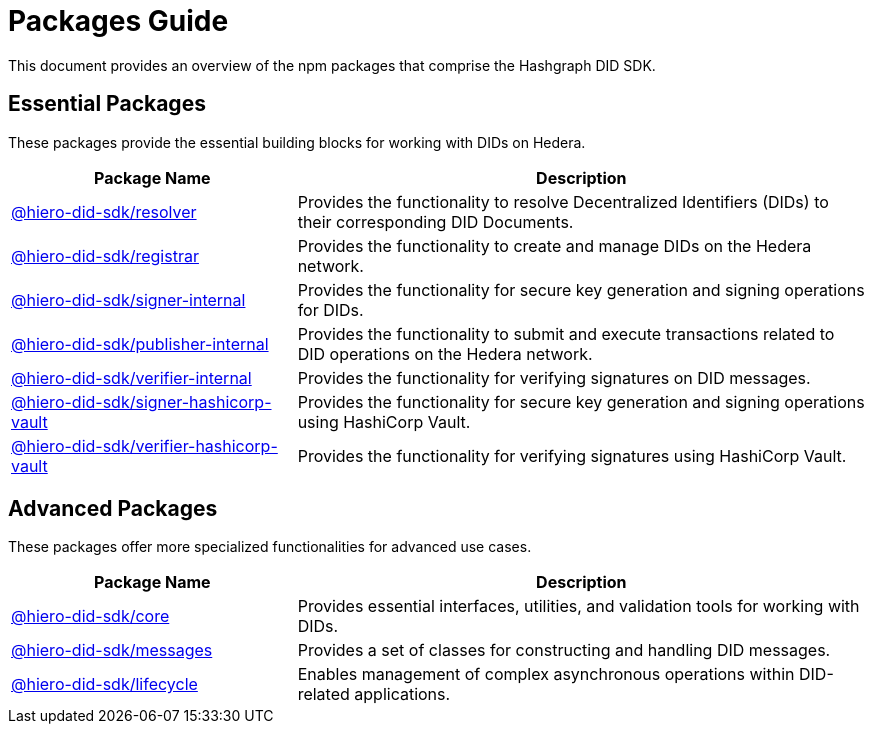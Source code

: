= Packages Guide

This document provides an overview of the npm packages that comprise the Hashgraph DID SDK.

== Essential Packages

These packages provide the essential building blocks for working with DIDs on Hedera.

[cols="2,4", options="header"]
|===
| Package Name | Description

| link:https://github.com/DSRCorporation/hiero-did-sdk-js/tree/main/packages/resolver[@hiero-did-sdk/resolver]
| Provides the functionality to resolve Decentralized Identifiers (DIDs) to their corresponding DID Documents.

| link:https://github.com/DSRCorporation/hiero-did-sdk-js/tree/main/packages/registrar[@hiero-did-sdk/registrar]
| Provides the functionality to create and manage DIDs on the Hedera network.

| link:https://github.com/DSRCorporation/hiero-did-sdk-js/tree/main/packages/signer-internal[@hiero-did-sdk/signer-internal]
| Provides the functionality for secure key generation and signing operations for DIDs.

| link:https://github.com/DSRCorporation/hiero-did-sdk-js/tree/main/packages/publisher-internal[@hiero-did-sdk/publisher-internal]
| Provides the functionality to submit and execute transactions related to DID operations on the Hedera network.

| link:https://github.com/DSRCorporation/hiero-did-sdk-js/tree/main/packages/verifier-internal[@hiero-did-sdk/verifier-internal]
| Provides the functionality for verifying signatures on DID messages.

| link:https://github.com/DSRCorporation/hiero-did-sdk-js/tree/main/packages/signer-hashicorp-vault[@hiero-did-sdk/signer-hashicorp-vault]
| Provides the functionality for secure key generation and signing operations using HashiCorp Vault.

| link:https://github.com/DSRCorporation/hiero-did-sdk-js/tree/main/packages/verifier-hashicorp-vault[@hiero-did-sdk/verifier-hashicorp-vault]
| Provides the functionality for verifying signatures using HashiCorp Vault.
|===

== Advanced Packages

These packages offer more specialized functionalities for advanced use cases.

[cols="2,4", options="header"]
|===
| Package Name | Description

| link:https://github.com/DSRCorporation/hiero-did-sdk-js/tree/main/packages/core[@hiero-did-sdk/core]
| Provides essential interfaces, utilities, and validation tools for working with DIDs.

| link:https://github.com/DSRCorporation/hiero-did-sdk-js/tree/main/packages/messages[@hiero-did-sdk/messages]
|  Provides a set of classes for constructing and handling DID messages.

| link:https://github.com/DSRCorporation/hiero-did-sdk-js/tree/main/packages/lifecycle[@hiero-did-sdk/lifecycle]
| Enables management of complex asynchronous operations within DID-related applications.
|===
